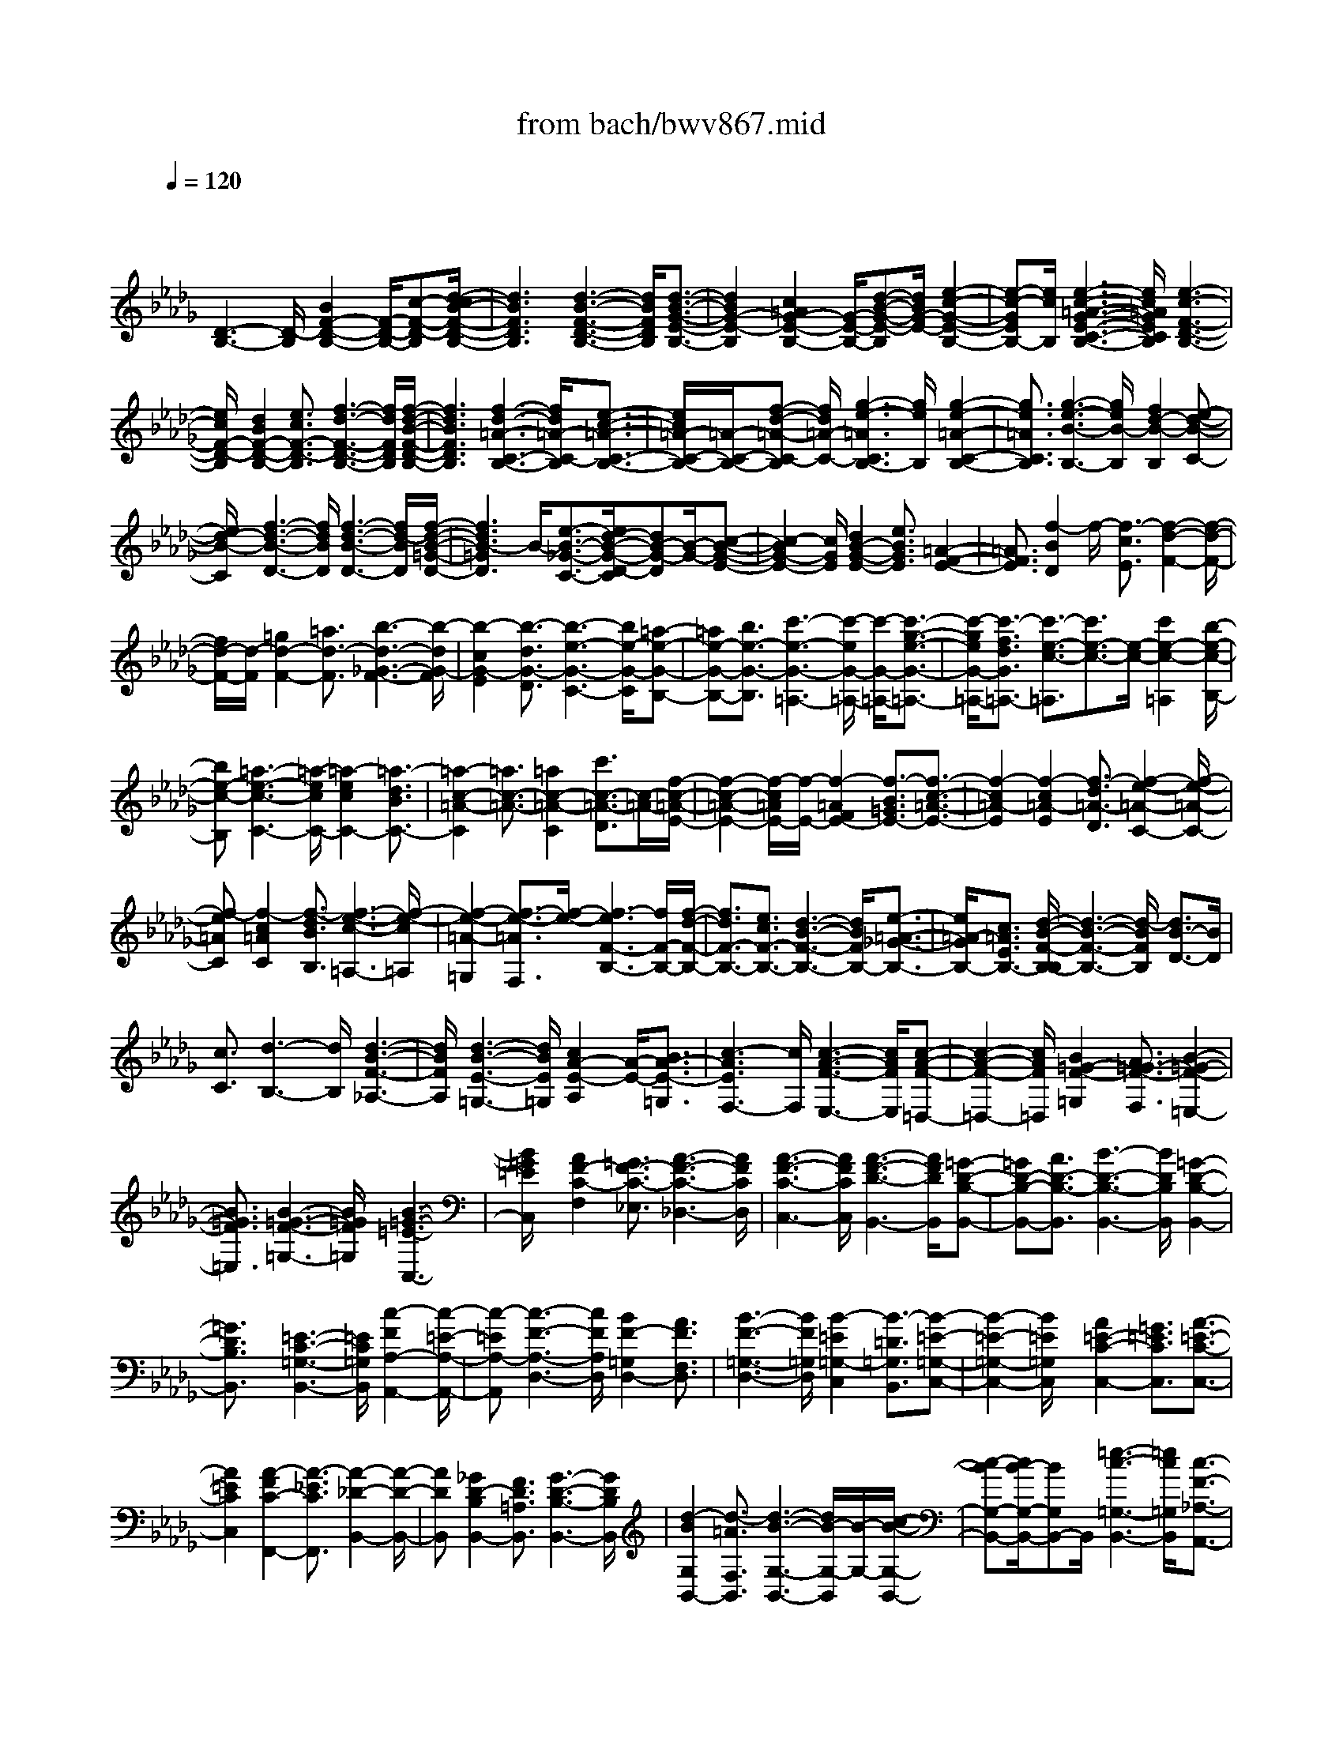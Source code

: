 X: 1
T: from bach/bwv867.mid
M: 4/4
L: 1/8
Q:1/4=120
% Last note suggests minor mode tune
K:Db % 5 flats
V:1
% harpsichord: John Sankey
%%MIDI program 6
%%MIDI program 6
%%MIDI program 6
%%MIDI program 6
%%MIDI program 6
%%MIDI program 6
%%MIDI program 6
%%MIDI program 6
%%MIDI program 6
%%MIDI program 6
%%MIDI program 6
%%MIDI program 6
% Track 1
x/2
[D3-B,3-][D/2-B,/2] [B2F2-D2-B,2-] [F/2-D/2-B,/2-][c-F-D-B,][d/2-c/2B/2-F/2-D/2-B,/2-]| \
[d3B3F3D3B,3][d3-B3-F3-D3-B,3-] [d/2B/2F/2D/2B,/2][d3/2-B3/2-G3/2-E3/2-B,3/2-]| \
[d2B2G2-E2-B,2] [c2=A2G2-E2-B,2-] [G/2-E/2-B,/2-][d-B-G-E-B,][d/2B/2G/2-E/2-] [e2-c2-G2-E2-B,2-]| \
[e-c-GEB,-][e/2c/2B,/2][e3-c3-=A3-G3-E3-C3-B,3-][e/2c/2=A/2G/2E/2C/2B,/2][e3-c3-F3-D3-B,3-]|
[e/2c/2F/2-D/2-B,/2][d2B2F2-D2-B,2-][e3/2c3/2F3/2-D3/2-B,3/2] [f3-d3-F3-D3-B,3-][f/2d/2F/2D/2B,/2][f/2-d/2-B/2-F/2-D/2-B,/2-]| \
[f3d3B3F3D3B,3][f3-d3-=A3-C3-B,3-] [f/2d/2=A/2-C/2-B,/2][e3/2-c3/2-=A3/2-C3/2-B,3/2-]| \
[e/2c/2=A/2-C/2-B,/2-][=A/2-C/2-B,/2-][f-d-=A-C-B,] [f/2d/2=A/2-C/2-][g3-e3-=A3C3B,3-][g/2e/2B,/2] [g2-e2-=A2-C2-B,2-]| \
[g3/2e3/2=A3/2C3/2B,3/2][g3-e3-B3-B,3-][g/2e/2B/2-B,/2][f2d2-B2-B,2][e-d-B-C-]|
[e/2d/2-B/2-C/2][f3-d3-B3-D3-][f/2d/2B/2D/2] [f3-d3-B3-D3-][f/2d/2-B/2D/2][f/2-d/2-B/2-=G/2-D/2-]| \
[f3d3B3-=G3D3]B/2-[e3/2-B3/2-_G3/2-C3/2-][e/2d/2-B/2-G/2-D/2-C/2][dB-G-D][B/2-G/2-][c-B-G-E-]| \
[c2-B2G2-E2-] [c/2G/2E/2][d2B2-G2-E2-][e3/2B3/2G3/2E3/2] [=A2-F2-E2-]| \
[=A3/2F3/2E3/2][f2-B2D2]f/2- [f3/2-c3/2E3/2][f2-d2-F2-][f/2-d/2-F/2-]|
[f/2d/2-F/2-][d/2-F/2][=g2d2-F2-][=a3/2d3/2-F3/2][b3-d3-_G3-F3-][b/2-d/2G/2-F/2]| \
[b2-c2G2-E2] [b3/2-d3/2G3/2-D3/2][b3-e3-G3-C3-][b/2e/2-G/2-C/2][=a-e-G-B,-]| \
[=ae-G-B,-][b3/2e3/2-G3/2-B,3/2][c'3-e3-G3-=A,3-][c'/2-e/2G/2-=A,/2-] [c'/2-G/2-=A,/2-][c'3/2-g3/2-e3/2-G3/2-=A,3/2-]| \
[c'/2-g/2e/2G/2-=A,/2-][c'3/2-f3/2d3/2G3/2=A,3/2-] [c'3/2-e3/2-c3/2-=A,3/2][c'3/2e3/2-c3/2-][e/2-c/2-][c'2e2-c2-=A,2][b/2-e/2-c/2-B,/2-]|
[be-c-B,][=a3-e3-c3-C3-] [=a/2-e/2c/2C/2-][=a2-e2c2C2-][=a3/2-d3/2B3/2C3/2-]| \
[=a2-c2-=A2-C2] [=a3/2c3/2-=A3/2-][=a2c2-=A2-C2][c'3/2c3/2-=A3/2-D3/2][c/2-=A/2-][f/2-c/2-=A/2-E/2-]| \
[f2-c2-=A2-E2-] [f/2-c/2=A/2E/2-][f/2-E/2-][f2-=A2F2E2-][f3/2-B3/2=G3/2E3/2-][f3/2-c3/2-=A3/2-E3/2-]| \
[f2-c2=A2-E2] [f2-c2=A2-E2] [f3/2-d3/2=A3/2-D3/2][f2-e2-=A2-C2-][f/2-e/2-=A/2-C/2-]|
[f-e=AC][f2-c2=A2C2][f3/2-d3/2B3/2B,3/2][f3-e3-c3-=A,3-][f/2-e/2-c/2=A,/2]| \
[f2-e2-=A2-=G,2] [f3/2-e3/2-=A3/2F,3/2][f/2-e/2-] [f3-e3F3-B,3-][f/2F/2-B,/2-][f/2-d/2-F/2-B,/2-]| \
[f3/2d3/2F3/2-B,3/2-][e3/2c3/2F3/2-B,3/2-][d3-B3-F3-B,3-] [d/2B/2F/2B,/2-][e3/2-=A3/2-_G3/2-B,3/2-]| \
[e/2=A/2-G/2B,/2-][c3/2=A3/2E3/2B,3/2-] [d/2-B/2-F/2-B,/2-B,/2][d3-B3-F3-B,3-][d/2-B/2F/2B,/2] [d3/2B3/2-D3/2-][B/2D/2]|
[c3/2C3/2][d3-B,3-][d/2B,/2][d3-B3-F3-_A,3-]| \
[d/2B/2F/2A,/2][d3-B3-E3-=G,3-][d/2B/2E/2=G,/2] [c2A2-E2-A,2] [A/2-E/2-][B3/2A3/2-E3/2-=G,3/2]| \
[c3-A3E3F,3-][c/2F,/2][c3-A3-F3-E,3-][c/2A/2F/2E,/2][c-A-F-=D,-]| \
[c2-A2-F2-=D,2-] [c/2A/2F/2=D,/2][B2=G2-F2-=G,2][A3/2=G3/2-F3/2-F,3/2] [B2-=G2-F2-=E,2-]|
[B3/2=G3/2F3/2=E,3/2][B3-=G3-F3-=G,3-][B/2=G/2F/2=G,/2][B3-=G3-=E3-C,3-]| \
[B/2=G/2=E/2C,/2]x/2[A2F2-C2-F,2][=G3/2F3/2-C3/2-_E,3/2][A3-F3-C3-_D,3-][A/2F/2C/2D,/2]| \
[A3-F3-C3-C,3-][A/2F/2C/2C,/2][A3-F3-D3-B,,3-][A/2F/2D/2B,,/2][=G-D-B,-B,,-]| \
[=GD-B,-B,,-][A3/2D3/2-B,3/2-B,,3/2][B3-D3-B,3-B,,3-][B/2D/2B,/2B,,/2] [=G2-D2-B,2-B,,2-]|
[=G3/2D3/2B,3/2B,,3/2]x/2 [=E3-C3-=G,3-B,,3-][=E/2C/2=G,/2B,,/2][c2-F2A,2-A,,2-][c/2-=E/2-A,/2-A,,/2-]| \
[c-=EA,-A,,][c3-F3-A,3-D,3-] [c/2F/2A,/2D,/2][B2F2-=G,2D,2-][A3/2F3/2F,3/2D,3/2]| \
[B3-F3-=G,3-D,3-][B/2F/2=G,/2D,/2][B2-=E2=G,2-C,2][B3/2-=D3/2=G,3/2B,,3/2][B-=E-=G,-C,-]| \
[B2-=E2-=G,2-C,2-] [B/2=E/2=G,/2C,/2]x/2[A2=E2-C2-C,2-][=G3/2=E3/2C3/2C,3/2][A3/2-=E3/2-C3/2-C,3/2-]|
[A2=E2C2C,2] [A2-F2C2-F,,2-] [A3/2-_E3/2C3/2F,,3/2][A2-_D2-B,,2-][A/2-D/2-B,,/2-]| \
[ADB,,][_G2D2-B,2B,,2-][F3/2D3/2=A,3/2B,,3/2][G3-D3-B,3-B,,3-][G/2D/2B,/2B,,/2]| \
[d2-B2G,2B,,2-] [d3/2-=A3/2F,3/2B,,3/2][d3-B3-G,3-B,,3-][d/2B/2-G,/2-B,,/2][B/2-G,/2-][c/2-B/2-G,/2-B,,/2-]| \
[c-BG,-B,,-][c/2B/2-G,/2-B,,/2-][BG,B,,-]B,,/2[=e3-c3-=G,3-B,,3-] [=e/2c/2=G,/2B,,/2][c3/2-F3/2-_A,3/2-A,,3/2-]|
[c/2-F/2A,/2A,,/2-][c3/2=G3/2=G,3/2A,,3/2] [f3-A3-F,3-D,3-][f/2-A/2F,/2-D,/2][f2-c2-A2-F,2-C,2-][f/2-c/2-A/2-F,/2-C,/2-]| \
[f-cAF,-C,][f3-d3-A3-F,3-B,,3-] [f/2-d/2A/2F,/2B,,/2][f2-B2-=G2=E,2D,2-][f3/2-B3/2A3/2F,3/2D,3/2]| \
f/2[=e3-B3-=G,3-C,3-][=e/2B/2=G,/2C,/2] [c3-B3-=G,3-C,3-][c/2B/2=G,/2C,/2][f/2-c/2-B/2-F,/2-F,,/2-]| \
[f3-c3B3F,3-F,,3-][f2-c2A2F,2-F,,2-][f3/2-B3/2-=G3/2-F,3/2-F,,3/2][f/2-B/2=G/2F,/2-][f-c-A-F,-]|
[f2-c2-A2-F,2-] [f/2c/2-A/2-F,/2][f2c2-A2-F,2-][_e3/2c3/2A3/2-F,3/2] [=d2-A2-B,2-]| \
[=d3/2-A3/2-B,3/2-][=d/2-=B/2-A/2-A/2_B,/2-] [=d3/2-=B3/2A3/2_B,3/2-][=d3/2-B3/2_G3/2B,3/2-][=d2-A2-F2-B,2][=d-A-F-]| \
[=d/2A/2-F/2-][A/2-F/2-][e2A2-F2-B,2-][f-AFB,-] [f/2B,/2][g3-E,3-][g/2-E,/2-]| \
[g2-G2E2E,2-] [g3/2-A3/2F3/2E,3/2-][g2-B2-G2-E,2][g3/2B3/2-G3/2-][e-B-G-E,-]|
[eB-G-E,-][_d3/2B3/2G3/2E,3/2][c4-A,4-][c3/2-E3/2-C3/2-A,3/2-]| \
[c/2-E/2C/2A,/2-][c3/2-F3/2D3/2A,3/2-] [c3/2-G3/2-E3/2-A,3/2][c3/2G3/2-E3/2-][G/2-E/2-][d2G2-E2-A,2-][e/2-G/2-E/2-A,/2-]| \
[eGEA,][f3-D,3-] [f/2-D,/2-][f2-A2F2D,2-][f3/2-G3/2E3/2D,3/2-]| \
[f3-F3-D3-D,3][f/2F/2D/2][d2F2-D2-D,2-][c3/2F3/2D3/2D,3/2]x/2[B/2-G/2-D/2-G,/2-]|
[B3G3D3G,3][B2-G2-D2-G,2][B3/2G3/2D3/2F,3/2][g3/2-B3/2-E3/2-E,3/2-]| \
[g2B2E2E,2] [g2B2-E2E,2-] [f3/2B3/2F3/2E,3/2][e2-B2-G2-C2-][e/2-B/2-G/2-C/2-]| \
[eBGC][e2-=A2G2-C2][e3/2B3/2G3/2B,3/2][c'3-c3-G3-=A,3-][c'/2c/2G/2=A,/2]| \
[c'2c2-F2-=A,2-] [b3/2c3/2F3/2=A,3/2]x/2 [=a3-f3-c3-E3-][=a/2f/2c/2E/2][=a/2-f/2-c/2-F/2-]|
[=a3/2-f3/2-c3/2-F3/2][=a3/2f3/2c3/2E3/2][b3-f3-B3-=D3-] [b/2f/2B/2=D/2][b3/2-f3/2-B3/2-=D3/2-]| \
[b/2f/2-B/2-=D/2-][_a3/2f3/2B3/2=D3/2] [g3-f3-B3-E3-][g/2f/2B/2E/2][g2-e2-B2-E2][g/2-e/2-B/2-_D/2-]| \
[geBD][g3-e3-B3-C3-] [g/2e/2B/2C/2][g2-e2-=A2C2][g3/2e3/2B3/2B,3/2]| \
[g3-e3-c3-=A,3-][g/2e/2c/2=A,/2]x/2 [f2-d2F2=A,2-] [f3/2-c3/2E3/2=A,3/2][f/2-B/2-D/2-B,/2-]|
[f3B3D3B,3][g2B2-D2-B,2][f3/2B3/2D3/2_A,3/2][e3/2-B3/2-D3/2-G,3/2-]| \
[e2B2D2G,2] [e2=A2C2G,2] [d3/2B3/2-D3/2F,3/2][c2-B2-E2-E,2-][c/2-B/2-E/2-E,/2-]| \
[cBEE,][c2=A2F2-E,2]F/2-[d-B-FD,-][d/2B/2D,/2][e3-=A3-G3-C,3-]| \
[e/2=A/2G/2C,/2][c2=A2G2-C,2][d3/2B3/2G3/2B,,3/2] [e3-c3-F3-=A,,3-][e/2c/2F/2=A,,/2][d/2-B/2-F/2-F,,/2-]|
[d3/2B3/2F3/2-F,,3/2-][c3/2=A3/2F3/2F,,3/2][d3-B3-F3-B,,3-] [d/2-B/2-F/2-B,,/2][d3/2-B3/2-F3/2-B,,3/2-]| \
[d/2-B/2-F/2-B,,/2][d3/2-B3/2-F3/2-_A,,3/2] [d3-B3-F3-G,,3-][d/2-B/2F/2G,,/2]d/2- [d3/2-B3/2-F3/2-G,,3/2-][d/2-B/2-F/2-G,,/2F,,/2-]| \
[d-B-F-F,,][d/2-B/2F/2][d3-B3-G3-E,,3-][d/2-B/2-G/2-E,,/2][g2d2-B2-G2-E,,2-][f-d-B-G-E,,-]| \
[f/2d/2B/2G/2-E,,/2][e2G2-E,,2-][d3/2G3/2E,,3/2] [c2G2-E2E,,2-] [B3/2G3/2D3/2E,,3/2][=A/2-F/2-C/2-F,,/2-]|
[=A3-F3-C3-F,,3-][=A/2F/2C/2F,,/2][F2=A,2F,2-][=G3/2B,3/2F,3/2][=A-C-F,-]| \
[=A2-C2-F,2-] [=A/2C/2F,/2][=A3-F3-E3-C3-F,3-][=A/2F/2E/2C/2F,/2] [=A2-F2-D2-B,2-F,2-]| \
[=A3/2F3/2D3/2B,3/2-F,3/2][=G2=E2B,2-F,2-][B,/2-F,/2-] [=A-F-B,-F,][=A/2F/2B,/2-][B2-=G2-B,2-F,2-][B/2-=G/2-B,/2-F,/2-]| \
[B/2-=G/2-B,/2F,/2-][B/2=G/2F,/2][B3-=G3-=E3-D3-F,3-] [B/2=G/2=E/2D/2F,/2][B3-=G3-=E3-C3-F,3-][B/2=G/2=E/2C/2F,/2]|
[=A2F2-C2F,2-] [B3/2=G3/2F3/2-D3/2F,3/2][c3-=A3-F3-_E3-F,3-][c/2=A/2F/2E/2F,/2][c-=A-F-E-F,-]| \
[c2-=A2-F2-E2-F,2-] [c/2=A/2F/2E/2F,/2][c3-=A3-F3-D3-F,3-][c/2=A/2F/2D/2F,/2] [B2=G2D2F,2-]| \
[c3/2=A3/2C3/2F,3/2][d3-B3-B,3-F,3-][d/2B/2B,/2F,/2]x/2[d3/2-B3/2-F3/2-B,3/2-F,3/2-][d/2-B/2-F/2-B,/2_A,/2-F,/2-][d/2-B/2-F/2-A,/2-F,/2-]| \
[d/2-B/2-F/2-A,/2F,/2-][d/2B/2F/2F,/2][d3-B3-_G3-G,3-F,3-] [d/2B/2G/2G,/2F,/2][c2=A2G2-G,2E,2][d3/2B3/2G3/2F,3/2D,3/2]|
[e3-c3-=A3-G3-G,3-E,3-C,3-][e/2c/2=A/2G/2G,/2E,/2C,/2][e2c2=A2-G2-G,2-E,2C,2][f2d2=A2G2G,2D,2B,,2][g/2-e/2-c/2-=A/2-G/2-G,/2-E,/2-=A,,/2-]| \
[g8-e8-c8-=A8-G8-G,8-E,8-=A,,8-]| \
[g2e2c2=A2G2G,2E,2=A,,2] x/2[f3-c3-F3-=A,3-][f/2c/2F/2=A,/2] [d2-B2-F2-B,2-]| \
[d3/2B3/2F3/2B,3/2][e2B2B,2-G,2][c3/2G3/2B,3/2E,3/2][d3-B3-F3-F,3-]|
[d/2B/2F/2F,/2-][c2=A2-E2-F,2-F,,2-][B3/2=A3/2E3/2F,3/2-F,,3/2] F,/2-[B3-=D3-F,3-B,,3-][B/2-=D/2-F,/2B,,/2-]| \
[B/2-F/2-=D/2-=D/2F,/2-B,,/2-B,,/2][B3/2-F3/2=D3/2F,3/2B,,3/2-] [B3/2-G3/2E3/2E,3/2B,,3/2]B/2- [B2-_A2-F2-=D,2B,,2-] [B3/2-A3/2F3/2C,3/2B,,3/2][B/2-A/2-F/2-E,/2-B,,/2-]| \
[B3/2-A3/2-F3/2-E,3/2B,,3/2-][B3/2A3/2F3/2=D,3/2B,,3/2][B3-A3-F3-=D,3-B,,3-] [B/2-A/2F/2=D,/2B,,/2][B3/2-G3/2-E3/2-E,3/2-B,,3/2-]| \
[B/2-G/2-E/2-E,/2B,,/2-][B2-G2-E2-F,2B,,2][B3-G3-E3-G,3-B,,3-][B/2-G/2E/2G,/2B,,/2] [B2-F2=D2G,2-B,,2-]|
[B/2-G,/2-B,,/2-][B2-E2C2G,2B,,2][B4-F4-=D4-F,4-B,,4-][B3/2-F3/2-=D3/2-F,3/2-B,,3/2-]| \
[B8-F8-=D8-F,8-B,,8-]| \
[B/2F/2-=D/2-F,/2-B,,/2-][F3/2=D3/2-F,3/2-B,,3/2-] [=D-F,B,,]=D3/2x3/2 B2-| \
B2- [B/2F/2-]F4-F3/2|
xg2f2e2x/2[_d/2-F/2-]| \
[d3/2F3/2-][c2F2-][d/2-F/2B,/2-] [d3/2B,3/2-]B,/2- [e2B,2-]| \
[f3/2-B,3/2]f/2 [=ed-]d/2-[f/2-d/2] f/2[=g2-c2][=g3/2-B3/2-]| \
[=g/2-B/2]=g/2-[=g2A2][a=G-] [=g=G][f2-A2]f/2-[f/2-B/2-]|
[f3/2-B3/2][f3/2c3/2-]c/2-[_ec-][dc-]c/2- [e3/2-c3/2]e/2| \
[f-B][f=A] [_g2-B2] g/2-[g2-c2][g3/2d3/2-]| \
d/2-[fd-]d/2- [ed-][f3/2-d3/2]f/2[=g-c] [=gB][_a-c-]| \
[a-c]a/2-[a2-=d2][a3/2e3/2-]e/2-[=ge-]e/2-[fe-]|
[=g2e2] [=a-_d][=ac] [b2-d2B,2-] [b/2-B,/2-][b3/2-e3/2-B,3/2-]| \
[b/2-e/2B,/2][b2f2-F,2-][=af-F,-][f/2-F,/2-] [=gf-F,-][=a3/2-f3/2-F,3/2][=a/2f/2][b-e_G-]| \
[bdG][c'2-e2-F2][c'/2-e/2-][c'2-e2-E2][c'2e2D2F,2-][b/2-f/2-C/2-F,/2-]| \
[b/2f/2C/2-F,/2-][C/2-F,/2-][=a/2-e/2-C/2F,/2-][=a/2e/2F,/2] [b2d2B,2B,,2] [_a-c-C][acD] [g2B2-E2]|
B/2-[f2B2-F2D2][e2-B2G2-C2][e-=AG-B,-][e/2-G/2-B,/2-] [e/2-B/2-G/2-B,/2][e/2-B/2G/2][e-c-F-=A,-]| \
[ecF=A,][f=A-E-F,-] [g=AEF,][f2B2D2=G,2]x/2[e2c2-C2=A,2][d/2-c/2-D/2-B,/2-B,,/2-]| \
[d3/2-c3/2-D3/2B,3/2B,,3/2-][d/2-c/2B/2-E/2-C,/2-B,,/2-] [d/2-B/2E/2-C,/2-B,,/2-][d/2-E/2-C,/2-B,,/2-][d/2-=A/2-E/2C,/2B,,/2-][d/2-=A/2B,,/2] [d2-B2-F2D,2F,,2-] [d2B2-_G2E,2F,,2-]| \
[c2-B2-C2-F,2F,,2] [c/2-B/2-C/2-][c2-B2C2G,2][c2-_A2-F2-A,2-F,2][c3/2-A3/2-F3/2-A,3/2-E,3/2-]|
[c/2A/2-F/2-A,/2-E,/2][A/2-F/2-A,/2][B2-A2-F2B,2-=D,2][B2-A2-=D2B,2-B,,2][B/2-A/2-B,/2-][B2-A2-E2B,2-C,2][B/2-A/2-F/2-B,/2-=D,/2-]| \
[B3/2-A3/2F3/2-B,3/2-=D,3/2][B2-G2-F2-B,2-E,2][B/2-G/2-F/2B,/2-] [B-G-EB,-F,-][B-G-=DB,-F,] [B2G2-E2-B,2-E,2]| \
[e2G2-E2-B,2-_D,2] [G/2-E/2-B,/2][A2-G2-E2-C2C,2][A2-G2-E2-C,2A,,2][A3/2-G3/2-E3/2-D,3/2-B,,3/2-]| \
[A/2-G/2-E/2-D,/2B,,/2][A/2-G/2-E/2-][A2-G2E2E,2C,2][A2-F2-F,2D,2-][A2-F2-E,2D,2-][A/2F/2D,/2][d/2-B/2-F/2-F,/2-B,,/2-]|
[d3/2-B3/2-F3/2-F,3/2B,,3/2-][d2-B2-F2-G,2B,,2-][d/2B/2F/2-B,,/2] [c2-A2-F2-A,2F,2-] [c-A-F-B,F,-][c-A-F-CF,-]| \
[f/2-d/2-c/2A/2F/2-B,/2-F,/2D,/2-][f3/2-d3/2-F3/2-B,3/2D,3/2-] [f/2-d/2-F/2-D,/2-][f2-d2-F2A,2D,2][f2-d2B2G,2E,2][f3/2-c3/2-A3/2-A,3/2-F,3/2-]| \
[f/2c/2A/2A,/2F,/2]x/2[e2B2-G2B,2G,2-][d-B-F-CG,-] [dB-FDG,-][c/2-B/2A/2-E/2-A,/2-G,/2-][c2-A2-E2-A,2-G,2][c/2-A/2-E/2-A,/2-F,/2-]| \
[c3/2A3/2-E3/2A,3/2-F,3/2][d2-A2-F2-A,2-E,2][d2-A2-F2-A,2D,2][d/2-A/2-F/2] [d2-A2E2-A,2-]|
[d2B2E2-A,2-] [E/2-A,/2-][c2-A2E2-A,2-A,,2-][c2-G2E2A,2-A,,2-][d/2-c/2F/2-D/2-A,/2-D,/2-A,,/2][d-F-D-A,-D,-]| \
[d/2-F/2D/2A,/2-D,/2-][d/2-A,/2-D,/2-][d2E2C2A,2D,2][A2-F2D2][A2-G2E2]A/2[A/2-F/2-]| \
[A3/2-F3/2-][=b2A2-F2-][_b/2-A/2F/2-F/2=D/2-] [b3/2F3/2-=D3/2-][F/2-=D/2-] [a2F2=D2]| \
[g2B2-E2-] [f2B2-E2-] [B/2E/2][g2E2-][a3/2-F3/2-E3/2-]|
[a/2F/2E/2-]E/2[b2G2][=ag-E-] [bgE][c'2-f2=A2]c'/2-[c'/2-e/2-=G/2-]| \
[c'/2-e/2-=G/2][c'-eF][c'2_d2-B2B,2-][b2-f2d2-B,2-][b/2-d/2B,/2] [b2e2-c2-F,2-]| \
[=a2e2-c2-F,2-] [b/2-e/2=d/2-c/2B/2-F,/2-][b3/2-=d3/2-B3/2-F,3/2] [b/2-=d/2-B/2-][b2-=d2B2-_G2][b3/2-e3/2-B3/2-F3/2-]| \
[b/2-e/2-B/2-F/2][b2-e2-B2-E2][b/2-e/2B/2-][b2-f2-B2-=D2][b2f2-B2-B,2][f/2-B/2-][_a/2-f/2-B/2-C/2-]|
[a3/2-f3/2-B3/2-C3/2][a2-f2-B2-=D2][a/2g/2-f/2-B/2-E/2-E,/2-] [g3/2-f3/2-B3/2-E3/2E,3/2-][g/2-f/2B/2-E,/2-] [g-eB-F,-E,-][g-=dB-F,E,]| \
[g2-e2-B2-G,2B,,2-] [g2e2-B2-A,2B,,2-] [e/2-B/2-B,,/2-][f3/2-e3/2-B3/2-B,3/2-B,,3/2] [f/2-e/2-B/2-B,/2][f3/2-e3/2-B3/2-=B,3/2-]| \
[f/2-e/2_B/2-=B,/2][f/2=e/2-_d/2-_B/2-D/2-B,/2-][=e3/2-d3/2-B3/2-D3/2-B,3/2][=e/2-d/2-B/2-D/2-][=e2d2-B2-D2A,2][_e2d2B2-E2=G,2][eB-=G,-E,-]| \
[B/2-=G,/2-E,/2-][=e/2-B/2-=G,/2_E,/2][=e/2B/2-][_e2-B2-A,2F,2][e2-d2B2B,2=G,2][e2-=B2-A2=B,2A,2][e/2-=B/2-]|
[e2=B2_B2B,2_G,2] [a2-=e2-=B2-A,2=E,2] [a2-=e2-=B2-G,2_E,2] [a/2-=e/2-=B/2][a-=e_B-=E,-D,-][a/2-=e/2-B/2-=E,/2-D,/2-]| \
[a/2-=e/2B/2-=E,/2-D,/2][a2_e2-B2-=E,2-B,,2][_e/2-B/2-=E,/2][=g-_eB-E,-] [=g-=eB-_E,-][=g-eB-E,-E,,-] [=g-dBE,-E,,][a/2-=g/2c/2-A/2-E,/2-A,,/2-][a/2-c/2-A/2-E,/2-A,,/2-]| \
[a3/2-c3/2-A3/2-E,3/2A,,3/2-][a2c2A2A,2A,,2][D2-_G,2B,,2][D2-F,2A,,2]D/2-| \
[D3/2E,3/2-G,,3/2-][E,/2G,,/2-] [f2D,2G,,2-] [e/2-B,/2-G,/2-G,,/2][e3/2B,3/2-G,3/2-] [B,/2-G,/2-][d3/2-B,3/2-G,3/2-]|
[d/2B,/2G,/2-][c2A,2G,2][A2G2F,2]x/2[B2F2G,2][c-E-A,-]| \
[cEA,][d2-D2B,2-][d/2-B,/2-][d2-G2-B,2][d2-G2-G,2-][d/2-G/2F/2-G,/2-]| \
[d3/2-F3/2G,3/2-][d/2-G,/2] [d2-E2-A,2] [d2E2-B,2] E/2-[c3/2-E3/2-A,3/2-]| \
[c/2-E/2-A,/2][c2-E2G,2][d/2-c/2A,/2-F,/2-][d3/2A,3/2-F,3/2-][A,/2-F,/2-][=BA,-F,-] [_BA,F,-][=B-A-F,-]|
[=B-AF,][=B-GE,] [=B-FD,]=B/2-[=B2G2E,2][_BD-F,-][AD-F,][B/2-D/2-G,/2-]| \
[B3/2D3/2-G,3/2-][D/2G,/2-] [c2E2G,2-] [d2-A,2G,2] [d-AF,]d/2-[d/2-G/2-E,/2-]| \
[d/2-G/2E,/2][d2A2F,2][cE-=G,-][BE-=G,][c2E2-A,2-][E/2A,/2-][=d-F-A,-]| \
[=dFA,-][e2-B,2-A,2][e/2-B,/2-][e-B,-=G,][e-B,-F,][e2B,2=G,2][_d/2-F/2-=A,/2-]|
[d/2F/2-=A,/2-][cF-=A,]F/2- [dF-B,][eFC] [dB,-][eCB,] [f-D][f-C]| \
f/2-[f-d-B,][fd_A,][e-c-_G,][e-cF,][e-B-G,][e-BE,]e/2-[e-=AF,-]| \
[eBF,-][e-cF,-] [e=AF,-][d/2-F/2-F,/2B,,/2-][d3/2F3/2B,,3/2-]B,,/2-[c2_A2B,,2-][B/2-G/2-B,,/2-]| \
[B/2G/2-B,,/2][cG][dF-D-][BFD]x/2 [A/2E/2-C/2-][G/2E/2-C/2-][A/2E/2-C/2-][G/2E/2-C/2] [A/2E/2-B,/2-][G/2E/2-B,/2-][A/2E/2-B,/2-][G/2E/2-B,/2]|
[f2-F2-E2-=A,2] [f/2-F/2-E/2][f-F-=D_A,-][fFCA,-][B2-=D2-A,2-][B/2-=D/2-A,/2G,/2-][B/2-=D/2-G,/2][B/2-=D/2-F,/2-]| \
[B/2-=D/2-F,/2][B/2-=D/2][B3/2E3/2-G,3/2-][E/2-G,/2][=b2E2-A,2][_b/2-E/2=D/2-B,/2-][b3/2=D3/2-B,3/2-][=D/2-B,/2-][a/2-f/2-=D/2-B,/2-]| \
[a3/2f3/2=D3/2B,3/2][g2-e2E2E,2-][g2-_d2B2E,2-][g/2E,/2] [=e2=B2-A2A,,2-]| \
[_e2=B2-G2A,,2-] [=d/2-=B/2_B/2-F/2-F,/2-A,,/2-][=d2-B2-F2-F,2-A,,2][=d2B2-F2F,2G,,2][e3/2-B3/2-G3/2-B,,3/2-F,,3/2-]|
[e/2-B/2-G/2-B,,/2-F,,/2][e2-B2-G2-B,,2-E,,2][e/2B/2-G/2B,,/2][B2-F2-B,,2-][B2-F2-=B,2_B,,2-][B/2-F/2-B,,/2-][=d/2-B/2-F/2-B,/2-B,,/2-]| \
[=d3/2-B3/2-F3/2-B,3/2B,,3/2-][=d2-B2F2A,2B,,2][e/2-=d/2B/2-E/2-G,/2-E,/2-] [e3/2-B3/2-E3/2-G,3/2E,3/2-][e/2-B/2-E/2-E,/2-] [e2B2E2F,2E,2-]| \
[E2-B,2-G,2E,2] [E2-B,2-A,2F,2] [E/2-B,/2][E3/2B,3/2-G,3/2-] [B,/2G,/2-][f-_d-CG,-][f/2-d/2-D/2-G,/2-]| \
[f/2d/2D/2G,/2-][e2c2E2-G,2-][E/2-G,/2-][d2B2E2-G,2-][c2=A2E2G,2-][B/2-=G/2-D/2-_G,/2F,/2-][B/2-=G/2-D/2-F,/2-]|
[B=GDF,]x/2[c2=A2C2E,2][d2B2B,2D,2][e2c2=A,2-C,2-][=A,/2-C,/2-]| \
[_g2e2=A,2C,2] [f2d2_A,2-F,2-] [e2=B2A,2-F,2-] [A,/2-F,/2][=d3/2-_B3/2-A,3/2-B,,3/2-]| \
[=d/2B/2A,/2-B,,/2-][f2=d2A,2B,,2-]B,,/2[e2c2G,2-E,2-][_d2B2G,2-E,2-][c-=A-G,-E,-]| \
[c3/2-=A3/2-G,3/2E,3/2][c2=A2F,2D,2][d2-B2-E,2C,2][d2-B2-D,2B,,2][d/2-B/2]|
[d2E2-B,2-G,2-] [c2-E2-B,2-G,2-] [c/2-E/2B,/2-G,/2][c2=E2-B,2=G,2-][B3/2-=E3/2-C3/2-=G,3/2-]| \
[B/2=E/2-C/2=G,/2-][=A/2-F/2-=E/2D/2-=G,/2F,/2-][=A3/2F3/2D3/2F,3/2-]F,/2-[_g2=A2C2F,2-][f2B2D2F,2-][_e-c-E-F,-]| \
[ec-EF,-][c/2-F,/2-][d2-c2F2-F,2-][d2-B2-F2-F,2-][d/2c/2-B/2-F/2-F,/2-F,,/2-] [c2-B2F2-F,2-F,,2-]| \
[c2=A2F2-F,2F,,2] [B2-F2-G,,2-] [B2-_A2F2-G,,2-] [B/2-F/2G,,/2-][B3/2-G3/2-E3/2-G,,3/2-]|
[B/2-G/2E/2G,,/2-][B2F2D2G,,2-]G,,/2-[A2-E2=B,2-G,,2][A-=D=B,-F,,-] [A-E=B,-F,,][A-F-=B,-E,,-]| \
[A-F-=B,-E,,][A/2-F/2-=B,/2-][A2F2-=B,2=D,,2][G2-F2_B,2E,,2-][G2-F2_D2E,,2-][G/2-E,,/2]| \
[G2-E2C2E,2-] [G2D2B,2E,2-] [F2-C2=A,2-E,2-] [F/2-=A,/2-E,/2][F-E-=A,-D,][F/2-E/2-=A,/2-C,/2-]| \
[F/2-E/2=A,/2C,/2][B2-F2-B,2-D,2][B2-F2D2B,2-E,2][B/2B,/2][F2-C2-=A,2-F,2][F-C-=A,-E,-]|
[F-C-=A,-E,][F/2C/2=A,/2][B,2-D,2][g2B,2-C,2][f/2-B,/2F,/2-D,/2-] [f3/2F,3/2-D,3/2]F,/2-| \
[e2c2F,2=A,,2] [d2B2B,,2-] [c2=A2G2B,,2-] B,,/2[d3/2-B3/2-F3/2-F,,3/2-]| \
[d/2B/2F/2F,,/2][e2=A2E2C2][f2B2D2B,2]x/2[e2c2C2=A,2G,2][d-B-DB,-F,-]| \
[dBEB,F,][c2=A2F2-C2E,2]F/2-[B2-F2D2D,2][B2-G2E2C,2][B/2-_A/2-F/2-B,/2-=D,/2-]|
[B3/2-A3/2F3/2B,3/2-=D,3/2][B/2B,/2-] [c2G2E2B,2-E,2] [_d-F-D-B,-F,][d-F-D-B,-G,] [d-F-D-B,-=E,][d/2-F/2-D/2-B,/2-][d/2-F/2-D/2-B,/2F,/2-]| \
[d/2-F/2D/2F,/2][d2=G2-=E,,2-][d2-=G2-=E,,2-][d/2=G/2-=E,,/2-][c2-=G2-C2-=E,,2-][c/2=G/2-C/2-=E,,/2-][B/2-=G/2-C/2-=E,,/2-]| \
[B3/2-=G3/2C3/2=E,,3/2-][B/2-B/2F/2-C/2-F,,/2-=E,,/2] [B2-F2C2-F,,2-] [B2-_G2-C2-F,,2-] [B/2G/2C/2-F,,/2-][=A3/2-F3/2-C3/2-F,3/2-F,,3/2-]| \
[=A-FC-F,-F,,-][=A2-_E2-C2-F,2-F,,2-][=A/2E/2C/2F,/2-F,,/2][B4-=D4-B,4-F,4-B,,4-][B/2-=D/2-B,/2-F,/2-B,,/2-]|
[B8-=D8-B,8-F,8-B,,8-]|[B4-=D4-B,4-F,4-B,,4-] [B=DB,F,B,,]
% MIDI
